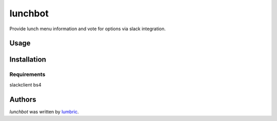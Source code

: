 lunchbot
========

.. image:: https://travis-ci.org/lumbric/lunchbot.png
   :target: https://travis-ci.org/lumbric/lunchbot
   :alt: Latest Travis CI build status

Provide lunch menu information and vote for options via slack integration.

Usage
-----

Installation
------------

Requirements
^^^^^^^^^^^^
slackclient
bs4


Authors
-------

`lunchbot` was written by `lumbric <lumbric@gmail.com>`_.
